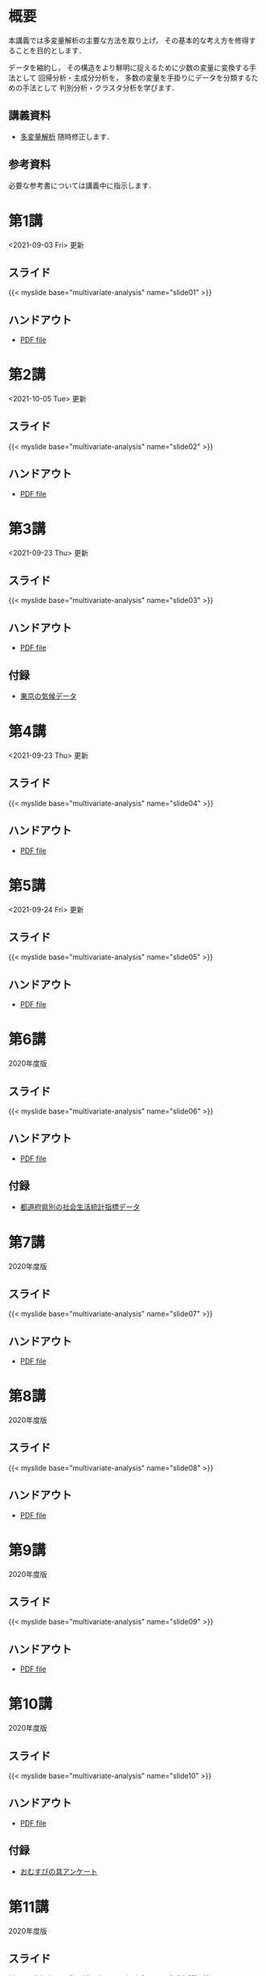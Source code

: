 #+HUGO_BASE_DIR: ./
#+HUGO_SECTION: page
#+HUGO_WEIGHT: auto
#+author: Noboru Murata
#+LINK: github https://noboru-murata.github.io/multivariate-analysis/
#+STARTUP: hidestars content indent

# Time-stamp: <2021-10-05 10:39:58 mura>
# C-c C-e H A (generate MDs for all subtrees)

* 概要
:PROPERTIES:
:EXPORT_FILE_NAME: _index
:EXPORT_HUGO_SECTION: ./
:EXPORT_DATE: <2020-03-18 Wed>
:END:
本講義では多変量解析の主要な方法を取り上げ，
その基本的な考え方を修得することを目的とします．

データを縮約し，
その構造をより鮮明に捉えるために少数の変量に変換する手法として
回帰分析・主成分分析を，
多数の変量を手掛りにデータを分類するための手法として
判別分析・クラスタ分析を学びます．

** 講義資料
- [[github:pdfs/multivariate-analysis.pdf][多変量解析]]
  随時修正します．

** 参考資料
必要な参考書については講義中に指示します．

* 第1講
:PROPERTIES:
:EXPORT_FILE_NAME: lecture01
:EXPORT_DATE: <2020-08-26 Wed>
:END:
<2021-09-03 Fri> 更新
** スライド
{{< myslide base="multivariate-analysis" name="slide01" >}}
** ハンドアウト
- [[github:pdfs/slide01.pdf][PDF file]]

* 第2講
:PROPERTIES:
:EXPORT_FILE_NAME: lecture02
:EXPORT_DATE: <2020-08-26 Wed>
:END:
<2021-10-05 Tue> 更新
** スライド
{{< myslide base="multivariate-analysis" name="slide02" >}}
** ハンドアウト
- [[github:pdfs/slide02.pdf][PDF file]]

* 第3講
:PROPERTIES:
:EXPORT_FILE_NAME: lecture03
:EXPORT_DATE: <2020-08-26 Wed>
:END:
<2021-09-23 Thu> 更新
** スライド
{{< myslide base="multivariate-analysis" name="slide03" >}}
** ハンドアウト
- [[github:pdfs/slide03.pdf][PDF file]]
** 付録
- [[github:data/tokyo_weather.csv][東京の気候データ]]

* 第4講
:PROPERTIES:
:EXPORT_FILE_NAME: lecture04
:EXPORT_DATE: <2020-08-26 Wed>
:END:
<2021-09-23 Thu> 更新
** スライド
{{< myslide base="multivariate-analysis" name="slide04" >}}
** ハンドアウト
- [[github:pdfs/slide04.pdf][PDF file]]

* 第5講
:PROPERTIES:
:EXPORT_FILE_NAME: lecture05
:EXPORT_DATE: <2020-08-26 Wed>
:END:
<2021-09-24 Fri> 更新
** スライド
{{< myslide base="multivariate-analysis" name="slide05" >}}
** ハンドアウト
- [[github:pdfs/slide05.pdf][PDF file]]

* 第6講
:PROPERTIES:
:EXPORT_FILE_NAME: lecture06
:EXPORT_DATE: <2020-08-26 Wed>
:END:
2020年度版
** スライド
{{< myslide base="multivariate-analysis" name="slide06" >}}
** ハンドアウト
- [[github:pdfs/slide06.pdf][PDF file]]
** 付録
- [[github:data/japan_social.csv][都道府県別の社会生活統計指標データ]]

* 第7講
:PROPERTIES:
:EXPORT_FILE_NAME: lecture07
:EXPORT_DATE: <2020-08-26 Wed>
:END:
2020年度版
** スライド
{{< myslide base="multivariate-analysis" name="slide07" >}}
** ハンドアウト
- [[github:pdfs/slide07.pdf][PDF file]]

* 第8講
:PROPERTIES:
:EXPORT_FILE_NAME: lecture08
:EXPORT_DATE: <2020-08-26 Wed>
:END:
2020年度版
** スライド
{{< myslide base="multivariate-analysis" name="slide08" >}}
** ハンドアウト
- [[github:pdfs/slide08.pdf][PDF file]]

* 第9講
:PROPERTIES:
:EXPORT_FILE_NAME: lecture09
:EXPORT_DATE: <2020-08-26 Wed>
:END:
2020年度版
** スライド
{{< myslide base="multivariate-analysis" name="slide09" >}}
** ハンドアウト
- [[github:pdfs/slide09.pdf][PDF file]]

* 第10講
:PROPERTIES:
:EXPORT_FILE_NAME: lecture10
:EXPORT_DATE: <2020-08-26 Wed>
:END:
2020年度版
** スライド
{{< myslide base="multivariate-analysis" name="slide10" >}}
** ハンドアウト
- [[github:pdfs/slide10.pdf][PDF file]]
** 付録
- [[github:data/omusubi.csv][おむすびの具アンケート]]

* 第11講
:PROPERTIES:
:EXPORT_FILE_NAME: lecture11
:EXPORT_DATE: <2020-08-26 Wed>
:END:
2020年度版
** スライド
{{< myslide base="multivariate-analysis" name="slide11" >}}
** ハンドアウト
- [[github:pdfs/slide11.pdf][PDF file]]

* 第12講
:PROPERTIES:
:EXPORT_FILE_NAME: lecture12
:EXPORT_DATE: <2020-08-26 Wed>
:END:
2020年度版
** スライド
{{< myslide base="multivariate-analysis" name="slide12" >}}
** ハンドアウト
- [[github:pdfs/slide12.pdf][PDF file]]

* 第13講
:PROPERTIES:
:EXPORT_FILE_NAME: lecture13
:EXPORT_DATE: <2020-08-26 Wed>
:END:
2020年度版
** スライド
#+html: {{< myslide base="multivariate-analysis" name="slide13" >}}
** ハンドアウト
- [[github:pdfs/slide13.pdf][PDF file]]

# * 講義14
#   :PROPERTIES:
#   :EXPORT_FILE_NAME: lecture14
#   :EXPORT_DATE: <2020-08-26 Wed>
#   :END:
#   準備中
# ** COMMENT スライド
#    #+html: {{< myslide base="multivariate-analysis" name="slide14" >}}
# ** COMMENT ハンドアウト
#    - [[github:pdfs/slide14.pdf][PDF file]]

* COMMENT お知らせの雛形
:PROPERTIES:
:EXPORT_HUGO_SECTION: ./post
:EXPORT_FILE_NAME: post0
:EXPORT_DATE: <2020-08-26 Wed>
:END:

* スライドの使い方
:PROPERTIES:
:EXPORT_HUGO_SECTION: ./post
:EXPORT_FILE_NAME: post1
:EXPORT_DATE: <2020-09-21 Mon>
:END:
スライドは
[[https://revealjs.com][reveal.js]]
を使って作っています．
  
スライドを click して "?" を入力すると
shortcut key が表示されますが，
これ以外にも以下の key などが使えます．

** フルスクリーン
- f フルスクリーン表示
- esc 元に戻る
** 黒板
- w スライドと黒板の切り替え (toggle)
- x/y チョークの色の切り替え (巡回)
- c 消去
** メモ書き
- e 編集モードの切り替え (toggle)
- x/y ペンの色の切り替え (巡回)
- c 消去


* 解析事例 (時系列)
:PROPERTIES:
:EXPORT_HUGO_SECTION: ./post
:EXPORT_FILE_NAME: post2
:EXPORT_DATE: <2021-01-08 Fri>
:END:
興味ある人は以下を参照して下さい．

https://github.com/noboru-murata/covid-19
  
* COMMENT ローカル変数
# Local Variables:
# eval: (org-hugo-auto-export-mode)
# End:
